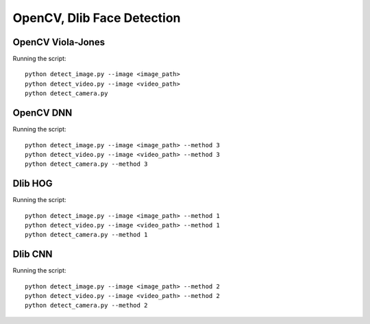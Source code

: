 OpenCV, Dlib Face Detection
===========================


OpenCV Viola-Jones
------------------

Running the script::

    python detect_image.py --image <image_path>
    python detect_video.py --image <video_path>
    python detect_camera.py


OpenCV DNN
----------

Running the script::

    python detect_image.py --image <image_path> --method 3
    python detect_video.py --image <video_path> --method 3
    python detect_camera.py --method 3


Dlib HOG
--------

Running the script::

    python detect_image.py --image <image_path> --method 1
    python detect_video.py --image <video_path> --method 1
    python detect_camera.py --method 1
    

Dlib CNN
--------

Running the script::

    python detect_image.py --image <image_path> --method 2
    python detect_video.py --image <video_path> --method 2
    python detect_camera.py --method 2
